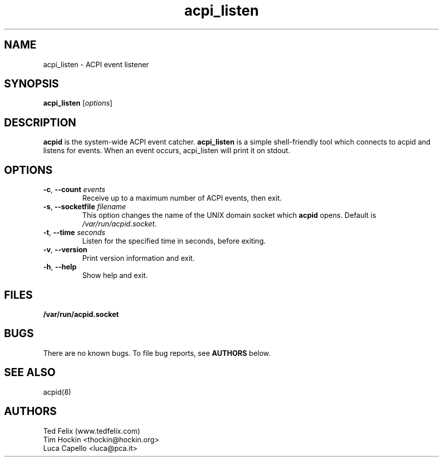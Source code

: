 .TH acpi_listen 8 "Nov 2003"
.\" Portions Copyright (c) 2003 Sun Microsystems
.\" Copyright (c) 2004 Tim Hockin (thockin@hockin.org)
.\" Some parts (C) 2003 - Gismo / Luca Capello <luca.pca.it> http://luca.pca.it
.SH NAME
acpi_listen \- ACPI event listener
.SH SYNOPSIS
\fBacpi_listen\fP [\fIoptions\fP]

.SH DESCRIPTION
\fBacpid\fP is the system-wide ACPI event catcher.  \fBacpi_listen\fP is a
simple shell-friendly tool which connects to acpid and listens for events.
When an event occurs, acpi_listen will print it on stdout.

.SH OPTIONS
.TP
.BI \-c "\fR, \fP" \--count " events"
Receive up to a maximum number of ACPI events, then exit.
.TP
.BI \-s "\fR, \fP" \--socketfile " filename"
This option changes the name of the UNIX domain socket which \fBacpid\fP opens.
Default is \fI/var/run/acpid.socket\fP.
.TP
.BI \-t "\fR, \fP" \--time " seconds"
Listen for the specified time in seconds, before exiting.
.TP
.BI \-v "\fR, \fP" \--version
Print version information and exit.
.TP
.BI \-h "\fR, \fP" \--help
Show help and exit.

.SH FILES
.PD 0
.B /var/run/acpid.socket
.PD

.SH BUGS
There are no known bugs.  To file bug reports, see \fBAUTHORS\fP below.
.SH SEE ALSO
acpid(8)
.SH AUTHORS
Ted Felix (www.tedfelix.com)
.br
Tim Hockin <thockin@hockin.org>
.br
Luca Capello <luca@pca.it>
.br

